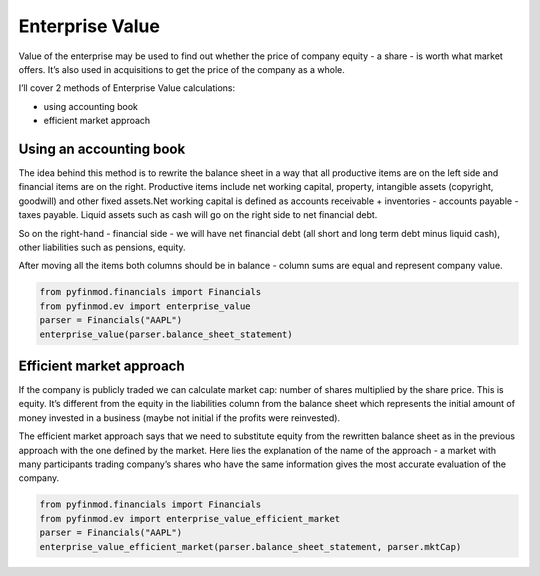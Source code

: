 ============================
Enterprise Value
============================

Value of the enterprise may be used to find out whether the price of company equity - a share - is worth what market offers. It’s also used in acquisitions to get the price of the company as a whole.

I’ll cover 2 methods of Enterprise Value calculations:

- using accounting book
- efficient market approach


Using an accounting book
------------------------

The idea behind this method is to rewrite the balance sheet in a way that all productive items are on the left side and financial items are on the right. Productive items include net working capital, property, intangible assets (copyright, goodwill) and other fixed assets.Net working capital is defined as accounts receivable + inventories - accounts payable - taxes payable. Liquid assets such as cash will go on the right side to net financial debt.

So on the right-hand - financial side - we will have net financial debt (all short and long term debt minus liquid cash), other liabilities such as pensions, equity.

After moving all the items both columns should be in balance - column sums are equal and represent company value.

.. code-block:: python

    from pyfinmod.financials import Financials
    from pyfinmod.ev import enterprise_value
    parser = Financials("AAPL")
    enterprise_value(parser.balance_sheet_statement)




Efficient market approach
-------------------------

If the company is publicly traded we can calculate market cap: number of shares multiplied by the share price. This is equity. It’s different from the equity in the liabilities column from the balance sheet which represents the initial amount of money invested in a business (maybe not initial if the profits were reinvested).

The efficient market approach says that we need to substitute equity from the rewritten balance sheet as in the previous approach with the one defined by the market. Here lies the explanation of the name of the approach - a market with many participants trading company’s shares who have the same information gives the most accurate evaluation of the company.

.. code-block:: python

    from pyfinmod.financials import Financials
    from pyfinmod.ev import enterprise_value_efficient_market
    parser = Financials("AAPL")
    enterprise_value_efficient_market(parser.balance_sheet_statement, parser.mktCap)